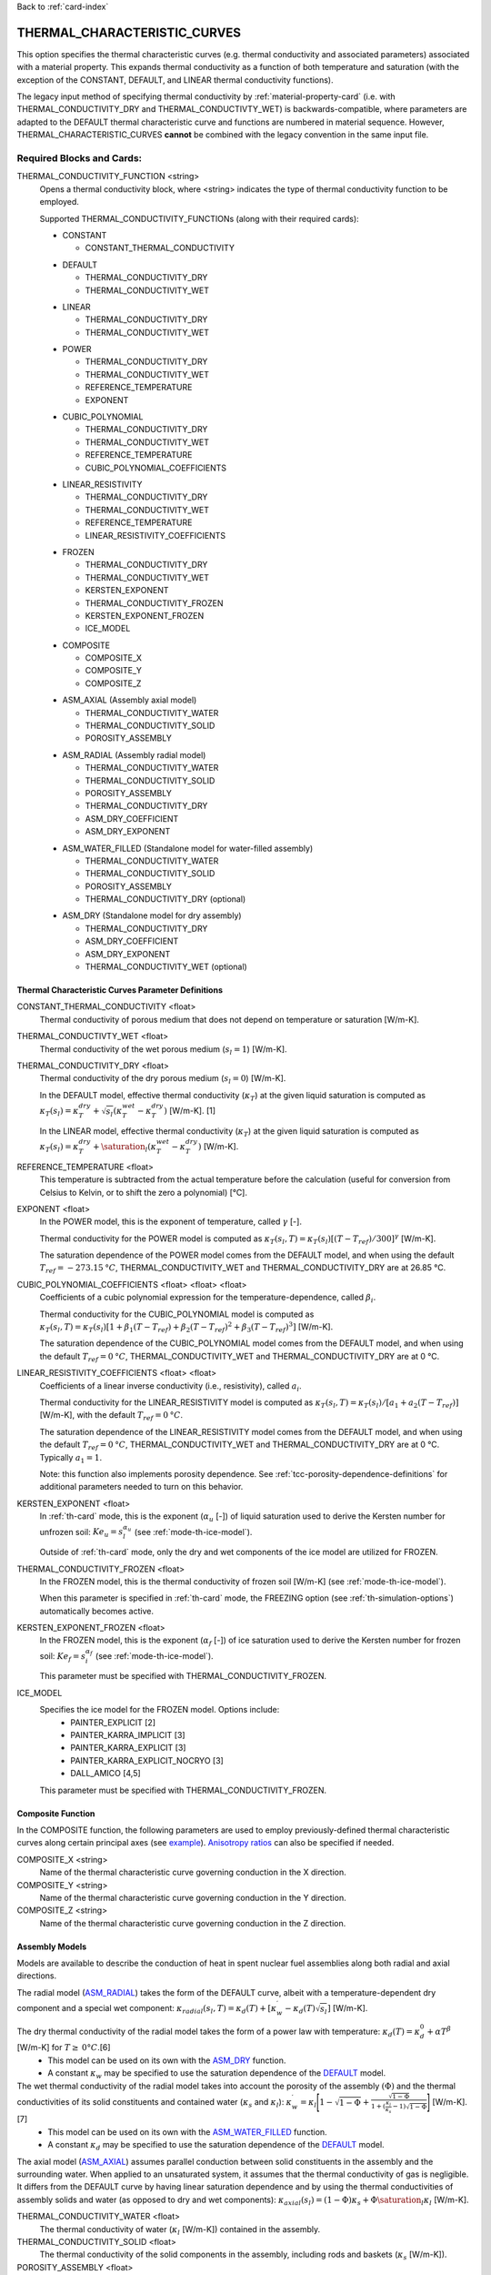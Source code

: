 Back to :ref:`card-index`

.. _thermal-characteristic-curves-card:

THERMAL_CHARACTERISTIC_CURVES
=============================
This option specifies the thermal characteristic curves (e.g. thermal conductivity and associated parameters) associated with a material property. This expands thermal conductivity as a function of both temperature and saturation (with the exception of the CONSTANT, DEFAULT, and LINEAR thermal conductivity functions). 

The legacy input method of specifying thermal conductivity by :ref:`material-property-card` (i.e. with THERMAL_CONDUCTIVITY_DRY and THERMAL_CONDUCTIVTY_WET) is backwards-compatible, where parameters are adapted to the DEFAULT thermal characteristic curve and functions are numbered in material sequence. However, THERMAL_CHARACTERISTIC_CURVES **cannot** be combined with the legacy convention in the same input file.

Required Blocks and Cards:
**************************
THERMAL_CONDUCTIVITY_FUNCTION <string>
  Opens a thermal conductivity block, where <string> indicates the type of thermal conductivity function to be employed. 

  Supported THERMAL_CONDUCTIVITY_FUNCTIONs (along with their required cards):
  
  .. _tcc-constant-input:
  
  * CONSTANT
    
    + CONSTANT_THERMAL_CONDUCTIVITY

  .. _tcc-default-input:

  * DEFAULT
    
    + THERMAL_CONDUCTIVITY_DRY
    + THERMAL_CONDUCTIVITY_WET

  .. _tcc-linear-input:

  * LINEAR
    
    + THERMAL_CONDUCTIVITY_DRY
    + THERMAL_CONDUCTIVITY_WET

  .. _tcc-power-input:      
      
  * POWER

    + THERMAL_CONDUCTIVITY_DRY
    + THERMAL_CONDUCTIVITY_WET
    + REFERENCE_TEMPERATURE
    + EXPONENT

  .. _tcc-cubic-polynomial-input:

  * CUBIC_POLYNOMIAL

    + THERMAL_CONDUCTIVITY_DRY
    + THERMAL_CONDUCTIVITY_WET
    + REFERENCE_TEMPERATURE
    + CUBIC_POLYNOMIAL_COEFFICIENTS

  .. _tcc-linear-resistivity-input:

  * LINEAR_RESISTIVITY

    + THERMAL_CONDUCTIVITY_DRY
    + THERMAL_CONDUCTIVITY_WET
    + REFERENCE_TEMPERATURE
    + LINEAR_RESISTIVITY_COEFFICIENTS

  .. _tcc-frozen-input:

  * FROZEN

    + THERMAL_CONDUCTIVITY_DRY
    + THERMAL_CONDUCTIVITY_WET
    + KERSTEN_EXPONENT
    + THERMAL_CONDUCTIVITY_FROZEN
    + KERSTEN_EXPONENT_FROZEN
    + ICE_MODEL

  .. _tcc-composite-input:
  
  * COMPOSITE
  
    + COMPOSITE_X
    + COMPOSITE_Y
    + COMPOSITE_Z

  .. _tcc-assembly-axial-input:
  
  * ASM_AXIAL (Assembly axial model)
  
    + THERMAL_CONDUCTIVITY_WATER
    + THERMAL_CONDUCTIVITY_SOLID
    + POROSITY_ASSEMBLY
 
  .. _tcc-assembly-radial-input:
 
  * ASM_RADIAL (Assembly radial model)
  
    + THERMAL_CONDUCTIVITY_WATER
    + THERMAL_CONDUCTIVITY_SOLID
    + POROSITY_ASSEMBLY
    + THERMAL_CONDUCTIVITY_DRY
    + ASM_DRY_COEFFICIENT
    + ASM_DRY_EXPONENT
 
  .. _tcc-assembly-water-input:
 
  * ASM_WATER_FILLED (Standalone model for water-filled assembly)
  
    + THERMAL_CONDUCTIVITY_WATER
    + THERMAL_CONDUCTIVITY_SOLID
    + POROSITY_ASSEMBLY
    + THERMAL_CONDUCTIVITY_DRY (optional)

  .. _tcc-assembly-dry-input:

  * ASM_DRY (Standalone model for dry assembly)
  
    + THERMAL_CONDUCTIVITY_DRY
    + ASM_DRY_COEFFICIENT
    + ASM_DRY_EXPONENT
    + THERMAL_CONDUCTIVITY_WET (optional)

.. _tcc-parameter-definitions:

Thermal Characteristic Curves Parameter Definitions
---------------------------------------------------

CONSTANT_THERMAL_CONDUCTIVITY <float>
 Thermal conductivity of porous medium that does not depend on temperature or saturation [W/m-K].

THERMAL_CONDUCTIVTY_WET <float>
 Thermal conductivity of the wet porous medium (:math:`s_l=1`) [W/m-K].

THERMAL_CONDUCTIVITY_DRY <float>
 Thermal conductivity of the dry porous medium (:math:`s_l=0`) [W/m-K].

 In the DEFAULT model, effective thermal conductivity (:math:`\kappa_T`) at the given liquid saturation is computed as :math:`\kappa_T(s_l)=\kappa_T^{dry} + \sqrt{s_l}(\kappa_T^{wet} - \kappa_T^{dry})` [W/m-K]. [1]

 In the LINEAR model, effective thermal conductivity (:math:`\kappa_T`) at the given liquid saturation is computed as :math:`\kappa_T(s_l)=\kappa_T^{dry} + \saturation_l(\kappa_T^{wet} - \kappa_T^{dry})` [W/m-K].

REFERENCE_TEMPERATURE <float>
 This temperature is subtracted from the actual temperature before the calculation (useful for conversion from Celsius to Kelvin, or to shift the zero a polynomial) [°C].

EXPONENT <float>
 In the POWER model, this is the exponent of temperature, called :math:`\gamma` [-].

 Thermal conductivity for the POWER model is computed as :math:`\kappa_T(s_l,T)=\kappa_T(s_l)[(T-T_{ref})/300]^\gamma` [W/m-K].

 The saturation dependence of the POWER model comes from the DEFAULT model, and when using the default :math:`T_{ref}=-273.15\:°C`, THERMAL_CONDUCTIVITY_WET and THERMAL_CONDUCTIVITY_DRY are at 26.85 °C.

CUBIC_POLYNOMIAL_COEFFICIENTS <float> <float> <float>
 Coefficients of a cubic polynomial expression for the temperature-dependence, called :math:`\beta_i`.

 Thermal conductivity for the CUBIC_POLYNOMIAL model is computed as :math:`\kappa_T(s_l,T)=\kappa_T(s_l)[1 + \beta_1 (T-T_{ref}) + \beta_2 (T-T_{ref})^2 + \beta_3 (T-T_{ref})^3]` [W/m-K].

 The saturation dependence of the CUBIC_POLYNOMIAL model comes from the DEFAULT model, and when using the default :math:`T_{ref}=0\:°C`, THERMAL_CONDUCTIVITY_WET and THERMAL_CONDUCTIVITY_DRY are at 0 °C. 
  
LINEAR_RESISTIVITY_COEFFICIENTS <float> <float>
 Coefficients of a linear inverse conductivity (i.e., resistivity), called :math:`a_i`.

 Thermal conductivity for the LINEAR_RESISTIVITY model is computed as :math:`\kappa_T(s_l,T)=\kappa_T(s_l)/[a_1 + a_2 (T - T_{ref})]` [W/m-K], with the default :math:`T_{ref}=0\:°C`.

 The saturation dependence of the LINEAR_RESISTIVITY model comes from the DEFAULT model, and when using the default :math:`T_{ref}=0\:°C`, THERMAL_CONDUCTIVITY_WET and THERMAL_CONDUCTIVITY_DRY are at 0 °C. Typically :math:`a_1=1`.

 Note: this function also implements porosity dependence. See :ref:`tcc-porosity-dependence-definitions` for additional parameters needed to turn on this behavior.

KERSTEN_EXPONENT <float>
 In :ref:`th-card` mode, this is the exponent (:math:`\alpha_{u}` [-]) of liquid saturation used to derive the Kersten number for unfrozen soil: :math:`Ke_{u}=s^{\alpha_{u}}_{l}` (see :ref:`mode-th-ice-model`).
 
 Outside of :ref:`th-card` mode, only the dry and wet components of the ice model are utilized for FROZEN.

THERMAL_CONDUCTIVITY_FROZEN <float>
  In the FROZEN model, this is the thermal conductivity of frozen soil [W/m-K] (see :ref:`mode-th-ice-model`).

  When this parameter is specified in :ref:`th-card` mode, the FREEZING option (see :ref:`th-simulation-options`) automatically becomes active.
  
KERSTEN_EXPONENT_FROZEN <float>
  In the FROZEN model, this is the exponent (:math:`\alpha_{f}` [-]) of ice saturation used to derive the Kersten number for frozen soil: :math:`Ke_{f}=s^{\alpha_{f}}_{i}` (see :ref:`mode-th-ice-model`).
    
  This parameter must be specified with THERMAL_CONDUCTIVITY_FROZEN.
  
ICE_MODEL 
  Specifies the ice model for the FROZEN model. Options include:
    * PAINTER_EXPLICIT [2]
    * PAINTER_KARRA_IMPLICIT [3]
    * PAINTER_KARRA_EXPLICIT [3]
    * PAINTER_KARRA_EXPLICIT_NOCRYO [3]
    * DALL_AMICO [4,5]
    
  This parameter must be specified with THERMAL_CONDUCTIVITY_FROZEN.

.. _tcc-composite-function:

Composite Function
------------------

In the COMPOSITE function, the following parameters are used to employ previously-defined thermal characteristic curves along certain principal axes (see `example <tcc-example-composite_>`_). `Anisotropy ratios <tcc-anisotropy-parameter-definitions_>`_ can also be specified if needed. 
 
COMPOSITE_X <string>
  Name of the thermal characteristic curve governing conduction in the X direction.

COMPOSITE_Y <string>
  Name of the thermal characteristic curve governing conduction in the Y direction.

COMPOSITE_Z <string>
  Name of the thermal characteristic curve governing conduction in the Z direction.

.. _tcc-assembly-model-definitions:

Assembly Models
---------------
Models are available to describe the conduction of heat in spent nuclear fuel assemblies along both radial and axial directions. 

The radial model (`ASM_RADIAL <tcc-assembly-radial-input_>`_) takes the form of the DEFAULT curve, albeit with a temperature-dependent dry component and a special wet component: :math:`\kappa_{radial}(s_l,T)=\kappa_{d}(T)+[\kappa_{w}^{\prime}-\kappa_{d}(T)\sqrt{s_{l}}]` [W/m-K].

The dry thermal conductivity of the radial model takes the form of a power law with temperature: :math:`\kappa_{d}(T)=\kappa_{d}^{0}+\alpha T^{\beta}` [W/m-K] for :math:`T\ge\:0 °C`.[6] 
  * This model can be used on its own with the `ASM_DRY <tcc-assembly-dry-input_>`_ function.
  * A constant :math:`\kappa_{w}` may be specified to use the saturation dependence of the `DEFAULT <tcc-default-input_>`_ model.

The wet thermal conductivity of the radial model takes into account the porosity of the assembly :math:`(\Phi)` and the thermal conductivities of its solid constituents and contained water (:math:`\kappa_{s}` and :math:`\kappa_{l}`): :math:`\kappa_{w}^{\prime}=\kappa_{l}\Bigg[1-\sqrt{1-\Phi}+\frac{\sqrt{1-\Phi}}{1+(\frac{\kappa_{l}}{\kappa_{s}}-1)\sqrt{1-\Phi}}\Bigg]` [W/m-K].[7] 
  * This model can be used on its own with the `ASM_WATER_FILLED <tcc-assembly-water-input_>`_ function.
  * A constant :math:`\kappa_{d}` may be specified to use the saturation dependence of the `DEFAULT <tcc-default-input_>`_ model.

The axial model (`ASM_AXIAL <tcc-assembly-axial-input_>`_) assumes parallel conduction between solid constituents in the assembly and the surrounding water. When applied to an unsaturated system, it assumes that the thermal conductivity of gas is negligible. It differs from the DEFAULT curve by having linear saturation dependence and by using the thermal conductivities of assembly solids and water (as opposed to dry and wet components): :math:`\kappa_{axial}(s_{l})=(1-\Phi)\kappa_{s}+\Phi \saturation_{l}\kappa_{l}` [W/m-K].

THERMAL_CONDUCTIVITY_WATER <float>
 The thermal conductivity of water (:math:`\kappa_{l}` [W/m-K]) contained in the assembly.
   
THERMAL_CONDUCTIVITY_SOLID <float>
 The thermal conductivity of the solid components in the assembly, including rods and baskets (:math:`\kappa_{s}` [W/m-K]).
   
POROSITY_ASSEMBLY <float>
 The porosity of the assembly :math:`(\Phi)`, or the ratio of the volume of void to the total volume. 
   
THERMAL_CONDUCTIVITY_DRY <float>
 For the radial assembly model, the dry thermal conductivity is applied as the zero-order term describing the baseline thermal conductivity of the dry assembly at 0 °C (:math:`\kappa_{d}^{0}` [W/m-K]).
   
ASM_DRY_COEFFICIENT <float>
 For the dry state of the radial assembly model, this is the coefficient for the temperature-dependent term (:math:`\alpha`).
   
ASM_DRY_EXPONENT <float>
 For the dry state of the radial assembly model, this is the exponent of temperature in the temperature-dependent term (:math:`\beta`). Both :math:`\alpha` and :math:`\beta` must be fitted to align with the units of :math:`\kappa_{d}^{0}`. 

Optional Blocks and Cards:
**************************

.. _tcc-anisotropy-parameter-definitions:

Thermal Conductivity Anisotropy Parameter Definitions
-----------------------------------------------------

The following parameters are used to impart a direction-dependent treatment of thermal conductivity for thermal characteristic curves that employ :math:`\kappa_T(s_l)` from the DEFAULT function. The following inputs are ratios that determine what fraction of the user-input values (THERMAL_CONDUCTIVITY_DRY or THERMAL_CONDUCTIVITY_WET) comprise particular components of the thermal conductivity tensor. 

ANISOTROPY_RATIO_X <float>
 The ratio applied to user-input thermal conductivity to derive the :math:`\kappa_{xx}` component of the thermal conductivity tensor. Requires additional input of Y and Z ratios. 
 
ANISOTROPY_RATIO_Y <float>
 The ratio applied to user-input thermal conductivity to derive the :math:`\kappa_{yy}` component of the thermal conductivity tensor. Requires additional input of X and Z ratios. 
  
ANISOTROPY_RATIO_Z <float>
 The ratio applied to user-input thermal conductivity to derive the :math:`\kappa_{zz}` component of the thermal conductivity tensor. Requires additional input of X and Y ratios. 

.. _tcc-porosity-dependence-definitions:

Porosity-Dependent Thermal Conductivity Definition
--------------------------------------------------

The LINEAR_RESISTIVITY thermal conductivity model has three optional parameters. If these parameters are not specified, the model has no variation with porosity (see LINEAR_RESISTIVITY_COEFFICIENTS in :ref:`tcc-parameter-definitions`). All three optional parameters presented below must be specified to turn on this behavior. 

REFERENCE_POROSITY <float>
 Maximum porosity expected (:math:`\porosity_{\mathrm{ref}}`). Value used to normalize porosity values between 0 and 1. If porosity goes above REFERENCE_POROSITY, the normalized value is capped at 1.0.

POROSITY_EXPONENT <float>
 A dimensionless exponent applied to the solid fraction (:math:`\xi`).

INITIAL_LINEAR_COEFFICIENTS <float> <float>
 Two coefficients (:math:`b_1` and :math:`b_2`) used to express linear temperature dependence of the thermal conductivity of the pore space (:math:`b_1 + b_2 T`).

The expression was developed for reconsolidation of granular salt with air-filled porosity (Bollingerfehr et al., 2012; Table B.4, Saltgrus), :math:`\kappa_T(s_l,T,\porosity) = \kappa_T(s_l,T) (1-\frac{\porosity}{\porosity_{\mathrm{ref}}})^\xi + (\frac{\porosity}{\porosity_{\mathrm{ref}}}) \cdot (b_1 + b_2 T)`.

:math:`\kappa_T(s_l,T)` is the LINEAR_RESISTIVITY function presented previously (associated with LINEAR_RESISTIVITY_COEFFICIENTS without porosity variation).

At :math:`\porosity=0`, the thermal conductivity is equal to the LINEAR_RESISTIVITY model without porosity variation. At :math:`\porosity\ge\porosity_\mathrm{ref}` the thermal conductivity has a linear dependence on temperature, given by :math:`b_1` and :math:`b_2`. At porosities between these two endmembers, the porosity is interpolated as a combination of the two.

.. _tcc-test:

Test Thermal Characteristic Curve
---------------------------------
TEST
 Including this keyword will produce output (.dat file) for a thermal characteristic curve that includes: 
  (a) temperature [C] :math:`(T)`,
  (b) liquid saturation [-] :math:`(s_l)`,
  (c) porosity [-] :math:`(\porosity)`
  (d) thermal conductivity [W/m*K] :math:`(\kappa_T)`,
  (e) derivative of thermal conductivity with respect to liquid saturation :math:`(\frac{\partial \kappa_T}{\partial \saturation_l})`,
  (f) derivative of thermal conductivity with respect to temperature :math:`(\frac{\partial \kappa_T}{\partial T})`,
  (g) numerical approximation to (e.),
  (h) numerical approximation to (f.), and
  (i) numerical approximation to derivative of thermal conductivity with respect to porosity :math:`(\frac{\partial \kappa_T}{\partial \porosity})`

 When the `FROZEN <tcc-frozen-input_>`_ model is in use with FREEZING active, there are additional parameters in the output:
   * ice saturation :math:`(s_i)`
   * :math:`\frac{\partial \kappa_T}{\partial \saturation_i}`
   * numerical approximation to :math:`\frac{\partial \kappa_T}{\partial \saturation_i}`

Examples
********

.. _tcc-example-general:

Material with thermal characteristic curve named "cct_power"
------------------------------------------------------------
 ::

  MATERIAL_PROPERTY soil
    ID 1
    CHARACTERISTIC_CURVES cc1
    POROSITY 0.000001
    TORTUOSITY 1.0
    ROCK_DENSITY 2650.0 kg/m^3
    THERMAL_CHARACTERISTIC_CURVES cct_power
    HEAT_CAPACITY 830.0 J/kg-C
    PERMEABILITY
      PERM_ISO 1.d-12
    /
  /

  THERMAL_CHARACTERISTIC_CURVES cct_constant
    THERMAL_CONDUCTIVITY_FUNCTION CONSTANT
      CONSTANT_THERMAL_CONDUCTIVITY 5.5000D+0 W/m-C
    END
    TEST
  END

  THERMAL_CHARACTERISTIC_CURVES cct_default
    THERMAL_CONDUCTIVITY_FUNCTION DEFAULT
      THERMAL_CONDUCTIVITY_DRY 5.5000D+0 W/m-C
      THERMAL_CONDUCTIVITY_WET 7.0000D+0 W/m-C
    END
    TEST
  END

  THERMAL_CHARACTERISTIC_CURVES cct_power
    THERMAL_CONDUCTIVITY_FUNCTION POWER
      THERMAL_CONDUCTIVITY_DRY 5.5000D+0 W/m-C
      THERMAL_CONDUCTIVITY_WET 7.0000D+0 W/m-C
      #REFERENCE_TEMPERATURE -273.15 ! default value
      EXPONENT -1.18D+0 
    END
    TEST
  END

  THERMAL_CHARACTERISTIC_CURVES cct_cubic_polynomial
    THERMAL_CONDUCTIVITY_FUNCTION CUBIC_POLYNOMIAL
      THERMAL_CONDUCTIVITY_DRY 5.5000D+0 W/m-C
      THERMAL_CONDUCTIVITY_WET 7.0000D+0 W/m-C
      #REFERENCE_TEMPERATURE 0.d0 ! default value
      CUBIC_POLYNOMIAL_COEFFICIENTS -4.53398D-3 1.41580D-5 -1.94840D-8
    END
    TEST
  END

  THERMAL_CHARACTERISTIC_CURVES cct_linear_resistivity
    THERMAL_CONDUCTIVITY_FUNCTION LINEAR_RESISTIVITY
      THERMAL_CONDUCTIVITY_DRY 5.5000D+0 W/m-C
      THERMAL_CONDUCTIVITY_WET 7.0000D+0 W/m-C
      #REFERENCE_TEMPERATURE 0.d0 ! default value
      LINEAR_RESISTIVITY_COEFFICIENTS 1.0d0 5.038D-3
    END
    TEST
  END

  THERMAL_CHARACTERISTIC_CURVES cct_frozen
    THERMAL_CONDUCTIVITY_FUNCTION FROZEN
      THERMAL_CONDUCTIVITY_DRY 0.2500D+0 W/m-C
      THERMAL_CONDUCTIVITY_WET 1.3000D+0 W/m-C
      KERSTEN_EXPONENT 0.45
      #THERMAL_CONDUCTIVITY_FROZEN 2.3500D+0 W/m-C
      #KERSTEN_EXPONENT_FROZEN 0.95
      #ICE_MODEL PAINTER_EXPLICIT
    END
    TEST
  END

.. _tcc-example-composite:

Material with composite thermal characteristic curve named "cct_composite"
--------------------------------------------------------------------------
 ::

   MATERIAL_PROPERTY wp
     ID 1
     CHARACTERISTIC_CURVES cc_wp
     POROSITY 0.50
     TORTUOSITY 1.0
     ROCK_DENSITY 5000.0 kg/m^3
     THERMAL_CHARACTERISTIC_CURVES cct_composite
     HEAT_CAPACITY 450.0 J/kg-C
     PERMEABILITY
       PERM_ISO 1.d-16
     /
   /

  THERMAL_CHARACTERISTIC_CURVES cct_axial
    THERMAL_CONDUCTIVITY_FUNCTION ASM_AXIAL
      THERMAL_CONDUCTIVITY_WATER 1.7200D+0 W/m-C
      THERMAL_CONDUCTIVITY_SOLID 1.6700D+1 W/m-C
      POROSITY_ASSEMBLY          5.0000D-1
    END
    TEST
  END
  
  THERMAL_CHARACTERISTIC_CURVES cct_radial
    THERMAL_CONDUCTIVITY_FUNCTION ASM_RADIAL
      THERMAL_CONDUCTIVITY_DRY   0.1430D+0 W/m-C
      THERMAL_CONDUCTIVITY_WATER 1.7200D+0 W/m-C
      THERMAL_CONDUCTIVITY_SOLID 1.6700D+1 W/m-C
      ASM_DRY_COEFFICIENT        3.8300D-5
      ASM_DRY_EXPONENT           1.6700D+0
      POROSITY_ASSEMBLY          5.0000D-1
    END
    TEST
  END
  
  THERMAL_CHARACTERISTIC_CURVES cct_composite
    THERMAL_CONDUCTIVITY_FUNCTION COMPOSITE
      COMPOSITE_X cct_radial
      COMPOSITE_Y cct_radial
      COMPOSITE_Z cct_axial
    END
  END

.. _tcc-example-anisotropic:

Material with anisotropic thermal conductivity
----------------------------------------------
 ::

  MATERIAL_PROPERTY soil
    ID 1
    CHARACTERISTIC_CURVES cc1
    POROSITY 0.25
    TORTUOSITY 0.5
    ROCK_DENSITY 2650.0 kg/m^3
    THERMAL_CHARACTERISTIC_CURVES cct_linear_resistivity
    HEAT_CAPACITY 830.0 J/kg-C
    PERMEABILITY
      PERM_ISO 1.d-12
    /
  /

  THERMAL_CHARACTERISTIC_CURVES cct_linear_resistivity
    THERMAL_CONDUCTIVITY_FUNCTION LINEAR_RESISTIVITY
      THERMAL_CONDUCTIVITY_DRY 5.5000D+0 W/m-C
      THERMAL_CONDUCTIVITY_WET 7.0000D+0 W/m-C
      #REFERENCE_TEMPERATURE 0.d0 ! default value
      LINEAR_RESISTIVITY_COEFFICIENTS 1.0d0 5.038D-3
      ANISOTROPY_RATIO_X  1.0000D+0
      ANISOTROPY_RATIO_Y  0.8000D+0
      ANISOTROPY_RATIO_Z  0.5000D+0
    END
    TEST
  END

.. _tcc-references:

References
**********
1. Somerton, W.H., J.A. Keese, and S.L. Chu (1974). Thermal behavior of unconsolidated oil sands. Society of Petroleum Engineers Journal 14(5), 513-521. https://doi.org/10.2118/4506-PA
2. Painter, S.L. (2011). Three-phase numerical model of water migration in partially frozen geological media: model formulation, validation, and applications. Computational Geosciences 15, 69–85. https://doi.org/10.1007/s10596-010-9197-z
3. Painter, S.L., and S. Karra (2014). Constitutive model for unfrozen water content in subfreezing unsaturated soils. Vadose Zone 13(4), 1-8. https://doi.org/10.2136/vzj2013.04.0071
4. Dall'Amico, M. (2010). Coupled  water  and  heat  transfer  in  permafrost modeling. Ph.D. thesis, Institute of Civil and Environmental Engineering, Universita’ degli Studi di Trento, Trento, Italy. http://eprints-phd.biblio.unitn.it/335/
5. Dall'Amico, M., S. Endrizzi, S. Gruber, and R. Rigon (2011). A robust and energy-conserving model of freezing variably-saturated soil. The Cryosphere 5(2), 469-484. https://doi.org/10.5194/tc-5-469-2011
6. TRW Environmental Safety Systems (1996). Spent nuclear fuel effective thermal conductivity report. U.S. Department of Energy, Yucca Mountain Site Characterization Project Office, Las Vegas, NV. MOL.19961202.0030. https://doi.org/10.2172/778872
7. Cheng, P., and C.-T. Hsu (1999). The effective stagnant thermal conductivity of porous media with periodic structures. Journal of Porous Media 2(1), 19-38. https://doi.org/10.1615/JPorMedia.v2.i1.20
8. Bollingerfehr, W., W. Filbert, S. Dorr, P. Herold, C. Lerch, P. Burgwinkel, F. Charlier, B. Thomauske, G. Bracke, R. Kliger (2012). Endlangerauslegung und -optimierung. GRS-281, ISBN 978-3-939355-57-1, Gesellschaft für Anlagen- und Reaktorsicherheit (GRS) gGmbH.
